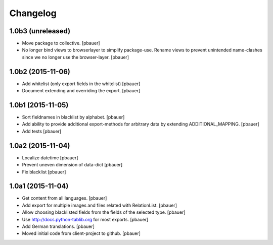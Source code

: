 Changelog
=========


1.0b3 (unreleased)
------------------

- Move package to collective.
  [pbauer]

- No longer bind views to browserlayer to simplify package-use. Rename views
  to prevent unintended name-clashes since we no longer use the browser-layer.
  [pbauer]


1.0b2 (2015-11-06)
------------------

- Add whitelist (only export fields in the whitelist)
  [pbauer]

- Document extending and overriding the export.
  [pbauer]


1.0b1 (2015-11-05)
------------------

- Sort fieldnames in blacklist by alphabet.
  [pbauer]

- Add ability to provide additional export-methods for arbitrary data by
  extending ADDITIONAL_MAPPING.
  [pbauer]

- Add tests
  [pbauer]


1.0a2 (2015-11-04)
------------------

- Localize datetime
  [pbauer]

- Prevent uneven dimension of data-dict
  [pbauer]

- Fix blacklist
  [pbauer]


1.0a1 (2015-11-04)
------------------

- Get content from all languages.
  [pbauer]

- Add export for multiple images and files related with RelationList.
  [pbauer]

- Allow choosing blacklisted fields from the fields of the selected type.
  [pbauer]

- Use http://docs.python-tablib.org for most exports.
  [pbauer]

- Add German translations.
  [pbauer]

- Moved initial code from client-project to github.
  [pbauer]
